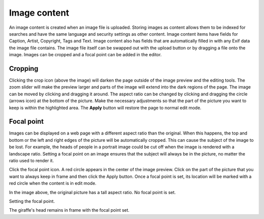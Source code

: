 .. _image_content:

Image content
=============

An image content is created when an image file is uploaded. Storing images as content allows them to be indexed for searches and have the
same language and security settings as other content. Image content items have fields for Caption, Artist, Copyright, Tags and Text. Image
content also has fields that are automatically filled in with any Exif data the image file contains. The image file itself can be swapped
out with the upload button or by dragging a file onto the image. Images can be cropped and a focal point can be added in the editor.

Cropping
--------

Clicking the crop icon (above the image) will darken the page outside of the image preview and the editing tools. The zoom slider will make
the preview larger and parts of the image will extend into the dark regions of the page. The image can be moved by clicking and dragging it
around. The aspect ratio can be changed by clicking and dragging the circle (arrows icon) at the bottom of the picture. Make the necessary
adjustments so that the part of the picture you want to keep is within the highlighted area. The **Apply** button will restore the page to
normal edit mode.

.. image:: images/image-cropping.jpg

Focal point
-----------

Images can be displayed on a web page with a different aspect ratio than the original. When this happens, the top and bottom or the left and
right edges of the picture will be automatically cropped. This can cause the subject of the image to be lost. For example, the heads of
people in a portrait image could be cut off when the image is rendered with a landscape ratio. Setting a focal point on an image ensures
that the subject will always be in the picture, no matter the ratio used to render it.

Click the focal point icon. A red circle appears in the center of the image preview. Click on the part of the picture that you want to
always keep in frame and then click the Apply button. Once a focal point is set, its location will be marked with a red circle when the
content is in edit mode.

.. image:: images/image-no-focal-point.jpg

In the image above, the original picture has a tall aspect ratio. No focal point is set.

.. image:: images/image-focal-point.jpg

Setting the focal point.

.. image:: images/image-with-focal-point.jpg

The giraffe's head remains in frame with the focal point set.